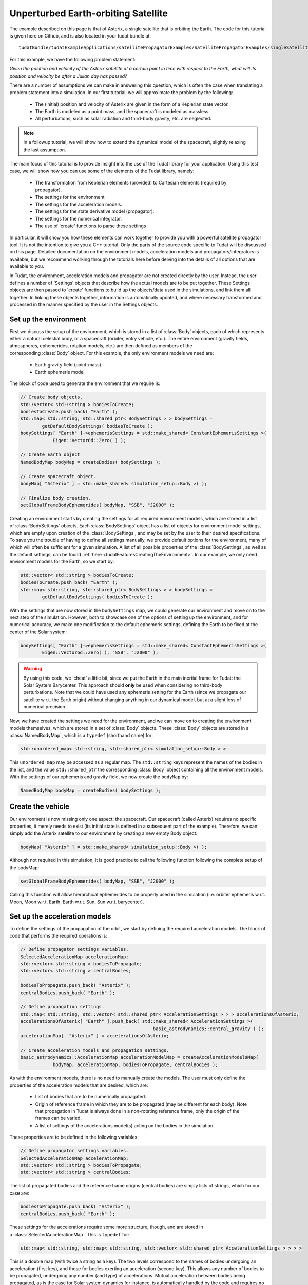 .. _walkthroughsUnperturbedEarthOrbitingSatellite:

Unperturbed Earth-orbiting Satellite
====================================
The example described on this page is that of Asterix, a single satellite that is orbiting the Earth. The code for this tutorial is given here on Github, and is also located in your tudat bundle at::

   tudatBundle/tudatExampleApplications/satellitePropagatorExamples/SatellitePropagatorExamples/singleSatellitePropagator.cpp

For this example, we have the following problem statement:

*Given the position and velocity of the Asterix satellite at a certain point in time with respect to the Earth, what will its position and velocity be after a Julian day has passed?*

There are a number of assumptions we can make in answering this question, which is often the case when translating a problem statement into a simulation. In our first tutorial, we will approximate the problem by the following:

    - The (initial) position and velocity of Asterix are given in the form of a Keplerian state vector.
    - The Earth is modeled as a point mass, and the spacecraft is modeled as massless.
    - All perturbations, such as solar radiation and third-body gravity, etc. are neglected.

.. note:: In a followup tutorial, we will show how to extend the dynamical model of the spacecraft, slightly relaxing the last assumption.

The main focus of this tutorial is to provide insight into the use of the Tudat library for your application. Using this test case, we will show how you can use some of the elements of the Tudat library, namely:

    - The transformation from Keplerian elements (provided) to Cartesian elements (required by propagator).
    - The settings for the environment
    - The settings for the acceleration models.
    - The settings for the state derivative model (propagator).
    - The settings for the numerical integrator.
    - The use of 'create' functions to parse these settings

In particular, it will show you how these elements can work together to provide you with a powerful satellite propagator tool. It is not the intention to give you a C++ tutorial. Only the parts of the source code specific to Tudat will be discussed on this page. Detailed documentation on the environment models, acceleration models and propagators/integrators is available, but we recommend working through the tutorials here before delving into the details of all options that are available to you.

In Tudat, the environment, acceleration models and propagator are not created directly by the user. Instead, the user defines a number of 'Settings' objects that describe how the actual models are to be put together. These Settings objects are then passed to 'create' functions to build up the objects/data used in the simulations, and link them all together. In linking these objects together, information is automatically updated, and where necessary transformed and processed in the manner specified by the user in the Settings objects.

Set up the environment
~~~~~~~~~~~~~~~~~~~~~~
First we discuss the setup of the environment, which is stored in a list of :class:`Body` objects, each of which represents either a natural celestial body, or a spacecraft (orbiter, entry vehicle, etc.). The entire environment (gravity fields, atmospheres, ephemerides, rotation models, etc.) are then defined as members of the corresponding :class:`Body` object. For this example, the only environment models we need are:

    - Earth gravity field (point-mass)
    - Earth ephemeris model

The block of code used to generate the environment that we require is:

.. code-block:: cpp

   // Create body objects.
   std::vector< std::string > bodiesToCreate;
   bodiesToCreate.push_back( "Earth" );
   std::map< std::string, std::shared_ptr< BodySettings > > bodySettings =
           getDefaultBodySettings( bodiesToCreate );    
   bodySettings[ "Earth" ]->ephemerisSettings = std::make_shared< ConstantEphemerisSettings >(
               Eigen::Vector6d::Zero( ) );

   // Create Earth object
   NamedBodyMap bodyMap = createBodies( bodySettings );
 
   // Create spacecraft object.
   bodyMap[ "Asterix" ] = std::make_shared< simulation_setup::Body >( );

   // Finalize body creation.
   setGlobalFrameBodyEphemerides( bodyMap, "SSB", "J2000" );

Creating an environment starts by creating the settings for all required environment models, which are stored in a list of :class:`BodySettings` objects. Each :class:`BodySettings` object has a list of objects for environment model settings, which are empty upon creation of the :class:`BodySettings`, and may be set by the user to their desired specifications. To save you the trouble of having to define all settings manually, we provide default options for the environment, many of which will often be sufficient for a given simulation. A list of all possible properties of the :class:`BodySettings`, as well as the default settings, can be found :ref:`here <tudatFeaturesCreatingTheEnvironment>`. In our example, we only need environment models for the Earth, so we start by:

.. code-block:: cpp

     std::vector< std::string > bodiesToCreate;
     bodiesToCreate.push_back( "Earth" );
     std::map< std::string, std::shared_ptr< BodySettings > > bodySettings =
             getDefaultBodySettings( bodiesToCreate );    

With the settings that are now stored in the :literal:`bodySettings` map, we could generate our environment and move on to the next step of the simulation. However, both to showcase one of the options of setting up the environment, and for numerical accuracy, we make one modification to the default ephemeris settings, defining the Earth to be fixed at the center of the Solar system:

.. code-block:: cpp

   bodySettings[ "Earth" ]->ephemerisSettings = std::make_shared< ConstantEphemerisSettings >(
           Eigen::Vector6d::Zero( ), "SSB", "J2000" );

.. warning:: By using this code, we 'cheat' a little bit, since we put the Earth in the main inertial frame for Tudat: the Solar System Barycenter. This approach should **only** be used when considering no third-body perturbations. Note that we could have used any ephemeris setting for the Earth (since we propagate our satellite w.r.t. the Earth origin) without changing anything in our dynamical model, but at a slight loss of numerical precision.

Now, we have created the settings we need for the environment, and we can move on to creating the environment models themselves, which are stored in a set of :class:`Body` objects. These :class:`Body` objects are stored in a :class:`NamedBodyMap`, which is a :literal:`typedef` (shorthand name) for:

.. code-block:: cpp

   std::unordered_map< std::string, std::shared_ptr< simulation_setup::Body > >

This :literal:`unordered_map` may be accessed as a regular map. The :literal:`std::string` keys represent the names of the bodies in the list, and the value :literal:`std::shared_ptr` the corresponding :class:`Body` object containing all the environment models.
With the settings of our ephemeris and gravity field, we now create the :literal:`bodyMap` by:

.. code-block:: cpp

   NamedBodyMap bodyMap = createBodies( bodySettings );

Create the vehicle
~~~~~~~~~~~~~~~~~~
Our environment is now missing only one aspect: the spacecraft. Our spacecraft (called Asterix) requires no specific properties, it merely needs to exist (its initial state is defined in a subsequent part of the example). Therefore, we can simply add the Asterix satellite to our environment by creating a new empty Body object:

.. code-block:: cpp

   bodyMap[ "Asterix" ] = std::make_shared< simulation_setup::Body >( );

Although not required in this simulation, it is good practice to call the following function following the complete setup of the bodyMap:

.. code-block:: cpp

   setGlobalFrameBodyEphemerides( bodyMap, "SSB", "J2000" );

Calling this function will allow hierarchical ephemerides to be properly used in the simulation (i.e. orbiter ephemeris w.r.t. Moon, Moon w.r.t. Earth, Earth w.r.t. Sun, Sun w.r.t. barycenter).

Set up the acceleration models
~~~~~~~~~~~~~~~~~~~~~~~~~~~~~~
To define the settings of the propagation of the orbit, we start by defining the required acceleration models. The block of code that performs the required operations is:

.. code-block:: cpp

   // Define propagator settings variables.
   SelectedAccelerationMap accelerationMap;
   std::vector< std::string > bodiesToPropagate;
   std::vector< std::string > centralBodies;

   bodiesToPropagate.push_back( "Asterix" );
   centralBodies.push_back( "Earth" );

   // Define propagation settings.
   std::map< std::string, std::vector< std::shared_ptr< AccelerationSettings > > > accelerationsOfAsterix;
   accelerationsOfAsterix[ "Earth" ].push_back( std::make_shared< AccelerationSettings >(
                                                    basic_astrodynamics::central_gravity ) );
   accelerationMap[  "Asterix" ] = accelerationsOfAsterix;

   // Create acceleration models and propagation settings.
   basic_astrodynamics::AccelerationMap accelerationModelMap = createAccelerationModelsMap(
               bodyMap, accelerationMap, bodiesToPropagate, centralBodies );

As with the environment models, there is no need to manually create the models. The user must only define the properties of the acceleration models that are desired, which are:

    - List of bodies that are to be numerically propagated.
    - Origin of reference frame in which they are to be propagated (may be different for each body). Note that propagation in Tudat is always done in a non-rotating reference frame, only the origin of the frames can be varied.
    - A list of settings of the accelerations model(s) acting on the bodies in the simulation.

These properties are to be defined in the following variables:

.. code-block:: cpp

   // Define propagator settings variables.
   SelectedAccelerationMap accelerationMap;
   std::vector< std::string > bodiesToPropagate;
   std::vector< std::string > centralBodies;

The list of propagated bodies and the reference frame origins (central bodies) are simply lists of strings, which for our case are:

.. code-block:: cpp

   bodiesToPropagate.push_back( "Asterix" );
   centralBodies.push_back( "Earth" );
    
These settings for the accelerations require some more structure, though, and are stored in a :class:`SelectedAccelerationMap`. This is :literal:`typedef` for:

.. code-block:: cpp

   std::map< std::string, std::map< std::string, std::vector< std::shared_ptr< AccelerationSettings > > > >

This is a double map (with twice a string as a key). The two levels correspond to the names of bodies undergoing an acceleration (first key), and those for bodies exerting an acceleration (second key). This allows any number of bodies to be propagated, undergoing any number (and type) of accelerations. Mutual acceleration between bodies being propagated, as is the case for Solar system dynamics for instance, is automatically handled by the code and requires no specific consideration.

In our example, we have only a single point-mass acceleration due to Earth, acting on Asterix. We define the settings for the acceleration as follows:

.. code-block:: cpp

   std::map< std::string, std::vector< std::shared_ptr< AccelerationSettings > > > accelerationsOfAsterix;
   accelerationsOfAsterix[ "Earth" ].push_back( std::make_shared< AccelerationSettings >(
                                                    basic_astrodynamics::central_gravity ) );
   accelerationMap[  "Asterix" ] = accelerationsOfAsterix;

A single acceleration, of type :literal:`central_gravity` to be exerted by body :literal:`"Earth"` on body :literal:`"Asterix"` is now defined. The list of the actual acceleration models is now created by:

.. code-block:: cpp

   basic_astrodynamics::AccelerationMap accelerationModelMap = createAccelerationModelsMap(
               bodyMap, accelerationMap, bodiesToPropagate, centralBodies );

which automatically links together all required objects and functions.

Set up the propagation settings
~~~~~~~~~~~~~~~~~~~~~~~~~~~~~~~
Now that we have both our environment models and our acceleration model, we can create the full settings for the propagation. These settings are stored in a :class:`PropagatorSettings` object. For this example, we will only consider the propagation of translational dynamics, which is stored in the derived class :class:`TranslationalStatePropagatorSettings`. The settings for the propagator are the following:

    - The acceleration models.
    - The list of bodies that are to be propagated.
    - The origins w.r.t. which these bodies are to be propagated.
    - The initial Cartesian state that is to be used.
    - Termination conditions for the propagation (here, a fixed final time).
    
The above settings are provided in the following block of code:

.. code-block:: cpp

   // Set Keplerian elements for Asterix.
   Vector6d asterixInitialStateInKeplerianElements;
   asterixInitialStateInKeplerianElements( semiMajorAxisIndex ) = 7500.0E3;
   asterixInitialStateInKeplerianElements( eccentricityIndex ) = 0.1;
   asterixInitialStateInKeplerianElements( inclinationIndex ) = convertDegreesToRadians( 85.3 );
   asterixInitialStateInKeplerianElements( argumentOfPeriapsisIndex )
           = convertDegreesToRadians( 235.7 );
   asterixInitialStateInKeplerianElements( longitudeOfAscendingNodeIndex )
           = convertDegreesToRadians( 23.4 );
   asterixInitialStateInKeplerianElements( trueAnomalyIndex ) = convertDegreesToRadians( 139.87 );
    
   // Convert Asterix state from Keplerian elements to Cartesian elements.
   double earthGravitationalParameter = bodyMap.at( "Earth" )->getGravityFieldModel( )->getGravitationalParameter( );
   Eigen::VectorXd systemInitialState = convertKeplerianToCartesianElements(
               asterixInitialStateInKeplerianElements,
               earthGravitationalParameter );

   std::shared_ptr< TranslationalStatePropagatorSettings< double > > propagatorSettings =
           std::make_shared< TranslationalStatePropagatorSettings< double > >
           ( centralBodies, accelerationModelMap, bodiesToPropagate, systemInitialState, simulationEndEpoch );

If the body that is being propagated has a pre-existing ephemeris, the initial state may be retrieved automatically. In this example, however, we manually define our initial state from the Keplerian state:

.. code-block:: cpp

   // Set Keplerian elements for Asterix.
   Vector6d asterixInitialStateInKeplerianElements;
   asterixInitialStateInKeplerianElements( semiMajorAxisIndex ) = 7500.0E3;
   asterixInitialStateInKeplerianElements( eccentricityIndex ) = 0.1;
   asterixInitialStateInKeplerianElements( inclinationIndex ) = convertDegreesToRadians( 85.3 );
   asterixInitialStateInKeplerianElements( argumentOfPeriapsisIndex )
           = convertDegreesToRadians( 235.7 );
   asterixInitialStateInKeplerianElements( longitudeOfAscendingNodeIndex )
           = convertDegreesToRadians( 23.4 );
   asterixInitialStateInKeplerianElements( trueAnomalyIndex ) = convertDegreesToRadians( 139.87 );

   // Convert Asterix state from Keplerian elements to Cartesian elements.
   double earthGravitationalParameter = bodyMap.at( "Earth" )->getGravityFieldModel( )->getGravitationalParameter( );
   Eigen::VectorXd systemInitialState = convertKeplerianToCartesianElements(
               asterixInitialStateInKeplerianElements,
               earthGravitationalParameter );

Note that we use the Earth gravity field inside the :literal:`bodyMap` for the conversion from Keplerian to Cartesian coordinates.
Now, we can create our propagator settings by:

.. code-block:: cpp

   std::shared_ptr< TranslationalStatePropagatorSettings< > > propagatorSettings =
       std::make_shared< TranslationalStatePropagatorSettings< > >
           ( centralBodies, accelerationModelMap, bodiesToPropagate, systemInitialState, simulationEndEpoch);

Where we have passed exactly the five aspects listed above as input to the :class:`TranslationalStatePropagatorSettings`. If you have a look at the code for the :class:`TranslationalStatePropagatorSettings`, you will notice that there are multiple constructors for the class, each with a number of additional input arguments (for which we use the default values). These more advanced options are discussed in the following tutorials.

A final piece of information needed to propagate the orbit is the settings object for the numerical integration. We use a Runge-Kutta 4 integrator, with a 10 second time step, starting the numerical integration at t = 0:

.. code-block:: cpp

   // Create numerical integrator.
   double simulationStartEpoch = 0.0;    
   const double fixedStepSize = 10.0;
   std::shared_ptr< IntegratorSettings< > > integratorSettings =
       std::make_shared< IntegratorSettings< > >
           ( rungeKutta4, simulationStartEpoch, fixedStepSize );

Perform the orbit propagation
~~~~~~~~~~~~~~~~~~~~~~~~~~~~~
Now, we have defined all the information needed to propagate the orbit of our satellite, which are stored in the :literal:`bodyMap` (environment), :literal:`propagatorSettings` (settings for the full state derivative model) and :literal:`integratorSettings` (settings on how to obtain the numerical solution). The propagation is done by an object of type (derived from) :class:`DynamicsSimulator`:

.. code-block:: cpp

   SingleArcDynamicsSimulator< > dynamicsSimulator(
           bodyMap, integratorSettings, propagatorSettings );

Upon creating this class, the numerical propagation is performed, and the output is stored in the class. Various options exist for parsing the output of the numerical propagation, which will be discussed in the next tutorials. The numerical solution of the orbit can be retrieved as follows:

.. code-block:: cpp

   std::map< double, Eigen::VectorXd > integrationResult = dynamicsSimulator.getEquationsOfMotionNumericalSolution( );

where the retrieved result is a :literal:`std::map` where the key :literal:`double` is the time at each step in the integration, and the value, :literal:`Eigen::VectorXd`, is the corresponding Cartesian state of Asterix w.r.t. the Earth, in the J2000 reference frame. To analyze/plot your numerical results further using e.g. Matlab, you can print the output to a text file as follows:

.. code-block:: cpp

   // Write satellite propagation history to file.
   input_output::writeDataMapToTextFile( integrationResult,
                                         "singleSatellitePropagationHistory.dat",
                                         tudat_applications::getOutputPath( ),
                                         "",
                                         std::numeric_limits< double >::digits10,
                                         std::numeric_limits< double >::digits10,
                                         "," );

For more details about the input and output basics go to: :ref:`tudatFeaturesInputOutput`. 

Results
~~~~~~~
The output of the program should look similar to the output below::

   Starting ../tudatBundle/tudatExampleApplications/satellitePropagatorExamples/bin/applications/application_SingleSatellitePropagator... 
   Single Earth-Orbiting Satellite Example.
   The initial position vector of Asterix is [km]:
   7037.48
   3238.06
   2150.72
   The initial velocity vector of Asterix is [km/s]:
     -1.46566
   -0.0409584
       6.6228
   After 86400 seconds, the position vector of Asterix is [km]:
   -4560.45
   -1438.32
    5973.99
   And the velocity vector of Asterix is [km/s]:
   -4.55021
   -2.41254
   -4.95063
   ../tudatBundle/tudatExampleApplications/satellitePropagatorExamples/bin/applications/application_SingleSatellitePropagator exited with code 0





